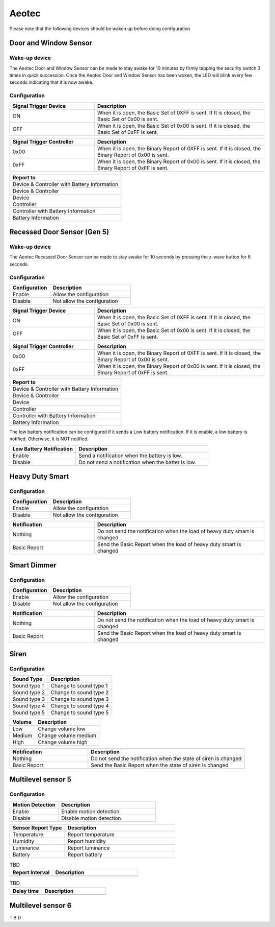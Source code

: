 .. _aeotec_configuration_anchor:

Aeotec 
======================

Please note that the following devices should be waken up before doing configuration  


.. _aeotec_config_door_window_sensor:

Door and Window Sensor  
--------------------------

Wake-up device 
~~~~~~~~~~~~~~~~~~

The Aeotec Door and Window Sensor can be made to stay awake for 10 minutes by firmly tapping the security switch 3 times in quick succession. Once the Aeotec Door and Window Sensor has been woken, the LED will blink every few seconds indicating that it is now awake.



.. image:: ../_static/images/aeotec_door_window_configuration_1.png 
   :align: center

Configuration   
~~~~~~~~~~~~~~~~

.. list-table:: 
   :widths: 15 30
   :header-rows: 1

   * - Signal Trigger Device
     - Description
   * - ON 
     - When it is open, the Basic Set of 0XFF is sent. If It is closed, the Basic Set of 0x00 is sent.
   * - OFF 
     - When it is open, the Basic Set of 0x00 is sent. If it is closed, the Basic Set of 0xFF is sent.


.. list-table::  
    :widths: 15 30
    :header-rows: 1

    * - Signal Trigger Controller
      - Description 
    * - 0x00
      - When it is open, the Binary Report of 0XFF is sent. If It is closed, the Binary Report of 0x00 is sent.
    * - 0xFF
      - When it is open, the Binary Report of 0x00 is sent. If it is closed, the Binary Report of 0xFF is sent.


.. list-table::  
   :header-rows: 1

   * - Report to
   * - Device & Controller with Battery Information
   * - Device & Controller
   * - Device
   * - Controller
   * - Controller with Battery Information
   * - Battery Information



.. _aeotec_config_recessed_door_sensor_gen5:

Recessed Door Sensor (Gen 5) 
------------------------------

Wake-up device 
~~~~~~~~~~~~~~~

The Aeotec Recessed Door Sensor can be made to stay awake for 10 seconds by pressing the z-wave button for 6 seconds.

.. image:: ../_static/images/aeotec_recessed_door_wakeup.jpg 
   :align: center

Configuration   
~~~~~~~~~~~~~~~~

.. list-table::  
   :widths: 15 30
   :header-rows: 1

   * - Configuration 
     - Description
   * - Enable  
     - Allow the configuration  
   * - Disable   
     - Not allow the configuration 


.. list-table:: 
   :widths: 15 30
   :header-rows: 1

   * - Signal Trigger Device
     - Description
   * - ON 
     - When it is open, the Basic Set of 0XFF is sent. If It is closed, the Basic Set of 0x00 is sent.
   * - OFF 
     - When it is open, the Basic Set of 0x00 is sent. If it is closed, the Basic Set of 0xFF is sent.


.. list-table::  
    :widths: 15 30
    :header-rows: 1

    * - Signal Trigger Controller
      - Description 
    * - 0x00
      - When it is open, the Binary Report of 0XFF is sent. If It is closed, the Binary Report of 0x00 is sent.
    * - 0xFF
      - When it is open, the Binary Report of 0x00 is sent. If it is closed, the Binary Report of 0xFF is sent.


.. list-table::  
   :header-rows: 1

   * - Report to
   * - Device & Controller with Battery Information
   * - Device & Controller
   * - Device
   * - Controller
   * - Controller with Battery Information
   * - Battery Information

The low battery notification can be configured if it sends a Low battery notification. 
If it is enable, a low battery is notified. Otherwise, it is NOT notified.  

.. list-table::  
    :widths: 15 30
    :header-rows: 1

    * - Low Battery Notification 
      - Description 
    * - Enable 
      - Send a notification when the battery is low.
    * - Disable 
      - Do not send a notification when the batter is low.


.. _aeotec_config_heavy_duty_smart:

Heavy Duty Smart  
------------------

Configuration   
~~~~~~~~~~~~~~~~

.. list-table::  
   :widths: 15 30
   :header-rows: 1

   * - Configuration 
     - Description
   * - Enable  
     - Allow the configuration  
   * - Disable   
     - Not allow the configuration 


.. list-table::  
   :widths: 15 30
   :header-rows: 1

   * - Notification 
     - Description
   * - Nothing 
     - Do not send the notification when the load of heavy duty smart is changed 
   * - Basic Report  
     - Send the Basic Report when the load of heavy duty smart is changed


.. _aeotec_config_smart_dimmer:

Smart Dimmer
--------------

Configuration   
~~~~~~~~~~~~~~~~
.. list-table::  
   :widths: 15 30
   :header-rows: 1

   * - Configuration 
     - Description
   * - Enable  
     - Allow the configuration  
   * - Disable   
     - Not allow the configuration 



.. list-table::  
   :widths: 15 30
   :header-rows: 1

   * - Notification 
     - Description
   * - Nothing 
     - Do not send the notification when the load of heavy duty smart is changed 
   * - Basic Report  
     - Send the Basic Report when the load of heavy duty smart is changed


.. _aeotec_config_siren:

Siren
--------

Configuration   
~~~~~~~~~~~~~~~~

.. list-table::  
   :header-rows: 1

   * - Sound Type  
     - Description 
   * - Sound type 1
     - Change to sound type 1  
   * - Sound type 2  
     - Change to sound type 2
   * - Sound type 3 
     - Change to sound type 3
   * - Sound type 4  
     - Change to sound type 4
   * - Sound type 5 
     - Change to sound type 5

.. list-table::  
   :header-rows: 1

   * - Volume  
     - Description 
   * - Low  
     - Change volume low 
   * - Medium 
     - Change volume medium
   * - High  
     - Change volume high 

.. list-table::  
   :widths: 15 30
   :header-rows: 1

   * - Notification 
     - Description
   * - Nothing 
     - Do not send the notification when the state of siren is changed 
   * - Basic Report
     - Send the Basic Report when the state of siren is changed


.. _aeotec_config_multilevel_sensor_gen5:

Multilevel sensor 5
---------------------

Configuration   
~~~~~~~~~~~~~~

.. list-table::  
   :widths: 15 30
   :header-rows: 1

   * - Motion Detection  
     - Description
   * - Enable 
     - Enable motion detection  
   * - Disable 
     - Disable motion detection 


.. list-table::  
   :widths: 15 30
   :header-rows: 1

   * - Sensor Report Type  
     - Description
   * - Temperature  
     - Report temperature  
   * - Humidity 
     - Report humidity 
   * - Luminance  
     - Report luminance 
   * - Battery 
     - Report battery


.. list-table::  TBD
   :widths: 15 30
   :header-rows: 1

   * - Report Interval   
     - Description
   * -     
     -   


.. list-table::  TBD
   :widths: 15 30
   :header-rows: 1

   * - Delay time   
     - Description
   * -    
     -  


.. _aeotec_config_multilevel_sensor_gen6:

Multilevel sensor 6
---------------------
T.B.D